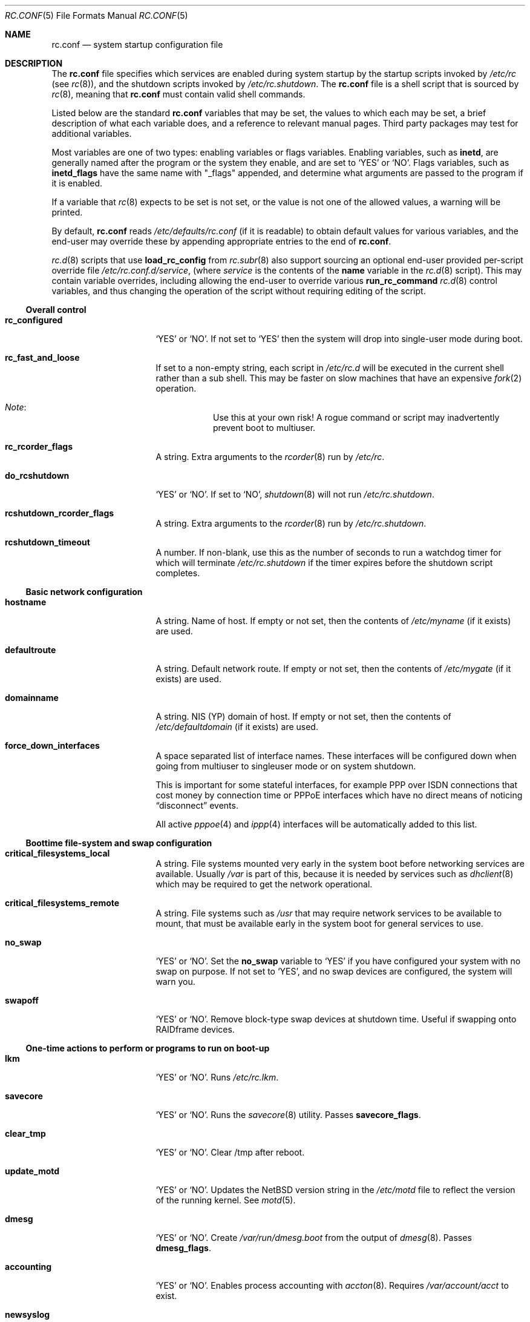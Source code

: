 .\"	$NetBSD: rc.conf.5,v 1.77 2003/03/10 22:47:44 wiz Exp $
.\"
.\" Copyright (c) 1996 Matthew R. Green
.\" Copyright (c) 1997 Curt J. Sampson
.\" Copyright (c) 1997 Michael W. Long
.\" Copyright (c) 1998-2002 The NetBSD Foundation, Inc.
.\" All rights reserved.
.\"
.\" This document is derived from works contributed to The NetBSD Foundation
.\" by Luke Mewburn.
.\"
.\" Redistribution and use in source and binary forms, with or without
.\" modification, are permitted provided that the following conditions
.\" are met:
.\" 1. Redistributions of source code must retain the above copyright
.\"    notice, this list of conditions and the following disclaimer.
.\" 2. Redistributions in binary form must reproduce the above copyright
.\"    notice, this list of conditions and the following disclaimer in the
.\"    documentation and/or other materials provided with the distribution.
.\" 3. The name of the author may not be used to endorse or promote products
.\"    derived from this software without specific prior written permission.
.\"
.\" THIS SOFTWARE IS PROVIDED BY THE AUTHOR ``AS IS'' AND ANY EXPRESS OR
.\" IMPLIED WARRANTIES, INCLUDING, BUT NOT LIMITED TO, THE IMPLIED WARRANTIES
.\" OF MERCHANTABILITY AND FITNESS FOR A PARTICULAR PURPOSE ARE DISCLAIMED.
.\" IN NO EVENT SHALL THE AUTHOR BE LIABLE FOR ANY DIRECT, INDIRECT,
.\" INCIDENTAL, SPECIAL, EXEMPLARY, OR CONSEQUENTIAL DAMAGES (INCLUDING,
.\" BUT NOT LIMITED TO, PROCUREMENT OF SUBSTITUTE GOODS OR SERVICES;
.\" LOSS OF USE, DATA, OR PROFITS; OR BUSINESS INTERRUPTION) HOWEVER CAUSED
.\" AND ON ANY THEORY OF LIABILITY, WHETHER IN CONTRACT, STRICT LIABILITY,
.\" OR TORT (INCLUDING NEGLIGENCE OR OTHERWISE) ARISING IN ANY WAY
.\" OUT OF THE USE OF THIS SOFTWARE, EVEN IF ADVISED OF THE POSSIBILITY OF
.\" SUCH DAMAGE.
.\"
.Dd November 25, 2002
.Dt RC.CONF 5
.Os
.\" turn off hyphenation
.hym 999
.Sh NAME
.Nm rc.conf
.Nd system startup configuration file
.Sh DESCRIPTION
The
.Nm
file specifies which services are enabled during system startup by
the startup scripts invoked by
.Pa /etc/rc
(see
.Xr rc 8 ) ,
and the shutdown scripts invoked by
.Pa /etc/rc.shutdown .
The
.Nm
file is a shell script that is sourced by
.Xr rc 8 ,
meaning that
.Nm
must contain valid shell commands.
.Pp
Listed below are the standard
.Nm
variables that may be set, the values to which each may be set,
a brief description of what each variable does, and a reference to
relevant manual pages.
Third party packages may test for additional variables.
.Pp
Most variables are one of two types: enabling variables or flags
variables.
Enabling variables, such as
.Sy inetd ,
are generally named after the program or the system they enable,
and are set to
.Sq YES
or
.Sq NO .
Flags variables, such as
.Sy inetd_flags
have the same name with "_flags" appended, and determine what
arguments are passed to the program if it is enabled.
.Pp
If a variable that
.Xr rc 8
expects to be set is not set, or the value is not one of the allowed
values, a warning will be printed.
.Pp
By default,
.Nm
reads
.Pa /etc/defaults/rc.conf
(if it is readable)
to obtain default values for various variables, and the end-user
may override these by appending appropriate entries to the end of
.Nm .
.Pp
.Xr rc.d 8
scripts that use
.Ic load_rc_config
from
.Xr rc.subr 8
also support sourcing an optional end-user provided per-script override
file
.Pa /etc/rc.conf.d/ Ns Ar service ,
(where
.Ar service
is the contents of the
.Sy name
variable in the
.Xr rc.d 8
script).
This may contain variable overrides, including allowing the end-user
to override various
.Ic run_rc_command
.Xr rc.d 8
control variables, and thus changing the operation of the script
without requiring editing of the script.
.Ss Overall control
.Bl -tag -width net_interfaces
.It Sy rc_configured
.Sq YES
or
.Sq NO .
If not set to
.Sq YES
then the system will drop into single-user mode during boot.
.It Sy rc_fast_and_loose
If set to a non-empty string,
each script in
.Pa /etc/rc.d
will be executed in the current shell rather than a sub shell.
This may be faster on slow machines that have an expensive
.Xr fork 2
operation.
.Bl -hang
.It Em Note :
Use this at your own risk!
A rogue command or script may inadvertently prevent boot to multiuser.
.El
.It Sy rc_rcorder_flags
A string.
Extra arguments to the
.Xr rcorder 8
run by
.Pa /etc/rc .
.It Sy do_rcshutdown
.Sq YES
or
.Sq NO .
If set to
.Sq NO ,
.Xr shutdown 8
will not run
.Pa /etc/rc.shutdown .
.It Sy rcshutdown_rcorder_flags
A string.
Extra arguments to the
.Xr rcorder 8
run by
.Pa /etc/rc.shutdown .
.It Sy rcshutdown_timeout
A number.
If non-blank, use this as the number of seconds to run a watchdog timer for
which will terminate
.Pa /etc/rc.shutdown
if the timer expires before the shutdown script completes.
.El
.Ss Basic network configuration
.Bl -tag -width net_interfaces
.It Sy hostname
A string.
Name of host.
If empty or not set, then the contents of
.Pa /etc/myname
(if it exists) are used.
.It Sy defaultroute
A string.
Default network route.
If empty or not set, then the contents of
.Pa /etc/mygate
(if it exists) are used.
.It Sy domainname
A string.
.Tn NIS
(YP) domain of host.
If empty or not set, then the contents of
.Pa /etc/defaultdomain
(if it exists) are used.
.It Sy force_down_interfaces
A space separated list of interface names.
These interfaces will be configured down when going from multiuser to singleuser
mode or on system shutdown.
.Pp
This is important for some stateful interfaces, for example PPP over ISDN
connections that cost money by connection time or PPPoE interfaces which
have no direct means of noticing
.Dq disconnect
events.
.Pp
All active
.Xr pppoe 4
and
.Xr ippp 4
interfaces will be automatically added to this list.
.El
.Ss Boottime file-system and swap configuration
.Bl -tag -width net_interfaces
.It Sy critical_filesystems_local
A string.
File systems mounted very early in the system boot before networking
services are available.
Usually
.Pa /var
is part of this, because it is needed by services such as
.Xr dhclient 8
which may be required to get the network operational.
.It Sy critical_filesystems_remote
A string.
File systems such as
.Pa /usr
that may require network services to be available to mount,
that must be available early in the system boot for general services to use.
.It Sy no_swap
.Sq YES
or
.Sq NO .
Set the
.Sy no_swap
variable to
.Sq YES
if you have configured your system with no swap on purpose.
If not set to
.Sq YES ,
and no swap devices
are configured, the system will warn you.
.It Sy swapoff
.Sq YES
or
.Sq NO .
Remove block-type swap devices at shutdown time.
Useful if swapping onto RAIDframe devices.
.El
.Ss One-time actions to perform or programs to run on boot-up
.Bl -tag -width net_interfaces
.It Sy lkm
.Sq YES
or
.Sq NO .
Runs
.Pa /etc/rc.lkm .
.It Sy savecore
.Sq YES
or
.Sq NO .
Runs the
.Xr savecore 8
utility.
Passes
.Sy savecore_flags .
.It Sy clear_tmp
.Sq YES
or
.Sq NO .
Clear /tmp after reboot.
.It Sy update_motd
.Sq YES
or
.Sq NO .
Updates the
.Nx
version string in the
.Pa /etc/motd
file to reflect the version of the running kernel.
See
.Xr motd 5 .
.It Sy dmesg
.Sq YES
or
.Sq NO .
Create
.Pa /var/run/dmesg.boot
from the output of
.Xr dmesg 8 .
Passes
.Sy dmesg_flags .
.It Sy accounting
.Sq YES
or
.Sq NO .
Enables process accounting with
.Xr accton 8 .
Requires
.Pa /var/account/acct
to exist.
.It Sy newsyslog
.Sq YES
or
.Sq NO .
Run
.Nm newsyslog
to trim logfiles before syslogd starts.
Intended for laptop users.
Passes
.Sy newsyslog_flags .
.It Sy tpctl
.Sq YES
or
.Sq NO .
Run
.Xr tpctl 8
to calibrate touch panel device.
Passes
.Sy tpctl_flags .
.El
.Ss System security setting
.Bl -tag -width net_interfaces
.It Sy securelevel
A number.
The system securelevel is set to the specified value early
in the boot process, before any external logins, or other programs
that run users job, are started.
If set to nothing, the default action is taken, as described in
.Xr init 8 ,
which contains definitive information about the system securelevel.
Note that setting
.Sy securelevel
to 0 in
.Nm
will actually result in the system booting with securelevel set to 1, as
.Xr init 8
will raise the level when
.Xr rc 8
completes.
.El
.Ss Networking startup
.Bl -tag -width net_interfaces
.It Sy ipfilter
.Sq YES
or
.Sq NO .
Runs
.Xr ipf 8
to load in packet filter specifications from
.Pa /etc/ipf.conf
at network boot time, before any interfaces are configured.
See
.Xr ipf.conf 5 .
.It Sy ipnat
.Sq YES
or
.Sq NO .
Runs
.Xr ipnat 8
to load in the IP network address translation (NAT) rules from
.Pa /etc/ipnat.conf
at network boot time, before any interfaces are configured.
See
.Xr ipnat.conf 5 .
.It Sy ipfs
.Sq YES
or
.Sq NO .
Runs
.Xr ipfs 8
to save and restore information for ipnat and ipfilter state tables.
The information is stored in
.Pa /var/db/ipf/ipstate.ipf
and
.Pa /var/db/ipf/ipnat.ipf .
Passes
.Sy ipfs_flags .
.It Sy ipsec
.Sq YES
or
.Sq NO .
Runs
.Xr setkey 8
to load in IPsec manual keys and policies from
.Pa /etc/ipsec.conf
at network boot time, before any interfaces are configured.
.It Sy ipmon
.Sq YES
or
.Sq NO .
Runs
.Xr ipmon 8
to read
.Xr ipf 8
packet log information and log it to a file or the system log.
Passes
.Sy ipmon_flags .
.It Sy ipmon_flags
A string.
Specifies arguments to supply to
.Xr ipmon 8 .
Defaults to
.Dq Li -ns .
A typical example would be
.Dq Fl nD Pa /var/log/ipflog
to have
.Xr ipmon 8
log directly to a file bypassing
.Xr syslogd 8 .
If the
.Dq -D
argument is used, remember to modify
.Pa /etc/newsyslog.conf
accordingly; for example:
.Bd -literal
/var/log/ipflog  640  10  100  *  Z  /var/run/ipmon.pid
.Ed
.It Sy racoon
.Sq YES
or
.Sq NO .
Runs
.Xr racoon 8 ,
the IKE (ISAKMP/Oakley) key management daemon.
.It Sy auto_ifconfig
.Sq YES
or
.Sq NO .
Sets the
.Sy net_interfaces
variable (see below) to the output of
.Xr ifconfig 8
with the
.Dq Li -l
flag and suppresses warnings about interfaces in this list that
do not have an ifconfig file or variable.
.It Sy net_interfaces
A string.
The list of network interfaces to be configured at boot time.
For each interface "xxN", the system first looks for ifconfig
parameters in
.Pa /etc/ifconfig.xxN
and then in the variable
.Sy ifconfig_xxN .
The contents of the file or the variable are handed to ifconfig
after the interface name.
If
.Sy auto_ifconfig
is set to "NO" and neither the file nor the variable is found,
a warning is printed.
Refer to
.Xr ifconfig.if 5
for more details on
.Pa /etc/ifconfig.xxN .
.It Sy ifaliases_*
A string.
List of
.Sq Em "address netmask"
pairs to configure additional network addresses for the given
configured interface
.Dq *
(e.g.
.Sy ifaliases_le0 ) .
If
.Em netmask
is
.Dq - ,
then use the default netmask for the interface.
.Pp
.Sy ifaliases_*
covers limited cases only and considered unrecommended.
We recommend using
.Pa /etc/ifconfig.xxN
with multiple lines instead.
.It Sy flushroutes
.Sq YES
or
.Sq NO .
Flushes the route table on networking startup.
Useful when coming up to multiuser mode after going down to
single-user mode.
.It Sy dhclient
.Sq YES
or
.Sq NO .
Set to
.Sq YES
to configure some or all network interfaces using
the DHCP client.
If you set
.Sy dhclient
to
.Sq YES ,
you must either have
.Pa /var
in
.Sy critical_filesystems_local ,
as part of
.Pa / ,
or direct the DHCP client to store the leases file on the root
file system by modifying the
.Sy dhclient_flags
variable.
You must not provide ifconfig information or ifaliases
information for any interface that is to be configured using the DHCP client.
Interface aliases can be set up in the DHCP client configuration
file if needed - see
.Xr dhclient.conf 5
for details.
.Pp
Passes
.Sy dhclient_flags
to the DHCP client.
See
.Xr dhclient 8
for complete documentation.
If you wish to configure all broadcast
network interfaces using the DHCP client, you can leave this blank.
To configure only specific interfaces, name the interfaces to be configured
on the command line.
.Pp
If you must run the DHCP client before mounting critical file systems,
then you should specify an alternate location for the DHCP client's lease
file in the
.Sy dhclient_flags
variable - for example, "-lf /tmp/dhclient.leases".
.It Sy ntpdate
.Sq YES
or
.Sq NO .
Runs
.Xr ntpdate 8
to set the system time from one of the hosts in
.Sy ntpdate_hosts .
If
.Sy ntpdate_hosts
is empty, it will attempt to find a list of hosts in
.Pa /etc/ntp.conf .
Passes
.Sy ntpdate_flags .
.It Sy ppp_peers
A string.
If
.Sy ppp_peers
is not empty, then
.Pa /etc/rc.d/ppp
will check each word in
.Sy ppp_peers
for a corresponding ppp configuration file in
.Pa /etc/ppp/peers
and will call
.Xr pppd 8
with the
.Dq call Sy peer
option.
.It Sy ip6mode
A string.
An IPv6 node can be a router
.Pq nodes that forward packet for others
or a host
.Pq nodes that do not forward .
A host can be autoconfigured
based on the information advertised by adjacent IPv6 routers.
By setting
.Sy ip6mode
to
.Dq Li router ,
.Dq Li host ,
or
.Dq Li autohost ,
you can configure your node as a router,
a non-autoconfigured host, or an autoconfigured host.
Invalid values will be ignored, and the node will be configured as
a non-autoconfigured host.
You may want to check
.Sy rtsol
and
.Sy rtsold
as well, if you set the variable to
.Dq Li autohost .
.It Sy ip6sitelocal
.Sq YES
or
.Sq NO .
If you intend to use IPv6 site-local addresses in your site, set it to
.Sq YES .
Otherwise, reject routes will get installed on boot to avoid misconfiguration
relating to site-local addresses.
.It Sy rtsol
.Sq YES
or
.Sq NO .
Run
.Xr rtsol 8 ,
router solicitation command for IPv6 hosts.
On nomadic hosts like notebook computers, you may want to enable
.Sy rtsold
as well.
Passes
.Sy rtsol_flags .
This is only for autoconfigured IPv6 hosts, so set
.Sy ip6mode
to
.Dq Li autohost
if you use it.
.It Sy ifwatchd
.Sq YES
or
.Sq NO .
Monitor dynamic interfaces and perform actions upon address changes.
Passes
.Sy ifwatchd_flags .
.It Sy altq
.Sq YES
or
.Sq NO .
ALTQ configuration/monitoring daemon.
Passes
.Sy altqd_flags .
.El
.Ss Daemons required by other daemons
.Bl -tag -width net_interfaces
.It Sy inetd
.Sq YES
or
.Sq NO .
Runs the
.Xr inetd 8
daemon to start network server processes (as listed in
.Pa /etc/inetd.conf )
as necessary.
Passes
.Sy inetd_flags .
The
.Dq Li -l
flag turns on libwrap connection logging.
.It Sy rpcbind
.Sq YES
or
.Sq NO .
The
.Xr rpcbind 8
daemon is required for any
.Xr rpc 3
services.
These include NFS,
.Tn NIS ,
.Xr bootparamd 8 ,
.Xr rstatd 8 ,
.Xr rusersd 8 ,
and
.Xr rwalld 8 .
Passes
.Sy rpcbind_flags .
.El
.Ss Commonly used daemons
.Bl -tag -width net_interfaces
.It Sy syslogd
.Sq YES
or
.Sq NO .
Runs
.Xr syslogd 8
and passes
.Sy syslogd_flags .
.It Sy cron
.Sq YES
or
.Sq NO .
Run
.Xr cron 8 .
.It Sy named
.Sq YES
or
.Sq NO .
Runs
.Xr named 8
and passes
.Sy named_flags .
.It Sy named_chrootdir
A string.
If non-blank and
.Sy named
is
.Sq YES ,
run
.Xr named 8
as the unprivileged user and group
.Sq named ,
.Xr chroot 2 Ns ed
to
.Sy named_chrootdir .
.Pa Sy named_chrootdir Ns /var/run/log
will be added to the list of log sockets that
.Xr syslogd 8
listens to.
.It Sy timed
.Sq YES
or
.Sq NO .
Runs
.Xr timed 8
and passes
.Sy timed_flags .
The
.Dq Li -M
option allows
.Xr timed 8
to be a master time source as well as a slave.
If you are also running
.Xr ntpd 8 ,
only one machine running both should have the
.Dq Li -M
flag given to
.Xr timed 8 .
.It Sy ntpd
.Sq YES
or
.Sq NO .
Runs
.Xr ntpd 8
and passes
.Sy ntpd_flags .
.It Sy ntpd_chrootdir
A string.
If non-blank and
.Sy ntpd
is
.Sq YES ,
run
.Xr ntpd 8
as the unprivileged user and group
.Sq ntpd ,
.Xr chroot 2 Ns ed
to
.Sy ntpd_chrootdir .
.Pa Sy ntpd_chrootdir Ns Pa /var/run/log
will be added to the list of log sockets that
.Xr syslogd 8
listens to.
This option requires that the kernel has
.Dl pseudo-device clockctl
compiled in, and that
.Pa /dev/clockctl
is present.
.It Sy sendmail
.Sq YES
or
.Sq NO .
Runs
.Xr sendmail 8
and passes
.Sy sendmail_flags .
.It Sy postfix
.Sq YES
or
.Sq NO .
Starts
.Xr postfix 1
mail system.
.It Sy lpd
.Sq YES
or
.Sq NO .
Runs
.Xr lpd 8
and passes
.Sy lpd_flags .
The
.Dq Li -l
flag will turn on extra logging.
.It Sy sshd
.Sq YES
or
.Sq NO .
Runs
.Xr sshd 8
and passes
.Sy sshd_flags .
.El
.Ss Routing daemons
.Bl -tag -width net_interfaces
.It Sy routed
.Sq YES
or
.Sq NO .
Runs
.Xr routed 8 ,
the RIP routing protocol daemon.
Passes
.Sy routed_flags .
.\" This should be
.\" .Sq NO
.\" if
.\" .Sy gated
.\" is
.\" .Sq YES .
.It Sy mrouted
.Sq YES
or
.Sq NO .
Runs
.Xr mrouted 8 ,
the DVMRP multicast routing protocol daemon.
Passes
.Sy mrouted_flags .
.It Sy route6d
.Sq YES
or
.Sq NO .
Runs
.Xr route6d 8 ,
the RIPng routing protocol daemon for IPv6.
Passes
.Sy route6d_flags .
.It Sy rtsold
.Sq YES
or
.Sq NO .
Runs
.Xr rtsold 8 ,
the IPv6 router solicitation daemon.
.Xr rtsold 8
periodically transmits router solicitation packets
to find IPv6 routers on the network.
This configuration is mainly for nomadic hosts like notebook computers.
Stationary hosts should work fine with just
.Sy rtsol .
Passes
.Sy rtsold_flags .
This is only for autoconfigured IPv6 hosts, so set
.Sy ip6mode
to
.Dq Li autohost
if you use it.
.El
.Ss Daemons used to boot other hosts over a network
.Bl -tag -width net_interfaces
.It Sy rarpd
.Sq YES
or
.Sq NO .
Runs
.Xr rarpd 8 ,
the reverse ARP daemon, often used to boot
.Nx
and Sun workstations.
Passes
.Sy rarpd_flags .
.It Sy bootparamd
.Sq YES
or
.Sq NO .
Runs
.Xr bootparamd 8 ,
the boot parameter server, with
.Sy bootparamd_flags
as options.
Used to boot
.Nx
and
.Tn "SunOS 4.x"
systems.
.It Sy dhcpd
.Sq YES
or
.Sq NO .
Runs
.Xr dhcpd 8 ,
the Dynamic Host Configuration Protocol (DHCP) daemon,
for assigning IP addresses to hosts and passing boot information.
Passes
.Sy dhcpd_flags .
.It Sy dhcrelay
.Sq YES
or
.Sq NO .
Runs
.Xr dhcrelay 8 .
Passes
.Sy dhcrelay_flags .
.It Sy rbootd
.Sq YES
or
.Sq NO .
Runs
.Xr rbootd 8 ,
the
.Tn HP
boot protocol daemon; used for booting
.Tn HP
workstations.
Passes
.Sy rbootd_flags .
.It Sy mopd
.Sq YES
or
.Sq NO .
Runs
.Xr mopd 8 ,
the
.Tn DEC
.Tn MOP
protocol daemon; used for booting
.Tn VAX
and other
.Tn DEC
machines.
Passes
.Sy mopd_flags .
.It Sy ndbootd
.Sq YES
or
.Sq NO .
Runs
.Xr ndbootd 8 ,
the Sun Network Disk (ND) Protocol server.
Passes
.Sy ndbootd_flags .
.It Sy rtadvd
.Sq YES
or
.Sq NO .
Runs
.Xr rtadvd 8 ,
the IPv6 router advertisement daemon, which is used to advertise
information about the subnet to IPv6 end hosts.
Passes
.Sy rtadvd_flags .
This is only for IPv6 routers, so set
.Sy ip6mode
to
.Dq Li router
if you use it.
.El
.Ss X Window System daemons
.Bl -tag -width net_interfaces
.It Sy xfs
.Sq YES
or
.Sq NO .
Runs the
.Xr xfs 1
X11 font server, which supplies local X font files to X terminals.
.It Sy xdm
.Sq YES
or
.Sq NO .
Runs the
.Xr xdm 1
X display manager.
These X daemons are available only with the optional X distribution of
.Nx .
.El
.Ss NIS (YP) daemons
.Bl -tag -width net_interfaces
.It Sy ypbind
.Sq YES
or
.Sq NO .
Runs
.Xr ypbind 8 ,
which lets
.Tn NIS
(YP) clients use information from a
.Tn NIS
server.
Passes
.Sy ypbind_flags .
.It Sy ypserv
.Sq YES
or
.Sq NO .
Runs
.Xr ypserv 8 ,
the
.Tn NIS
(YP) server for distributing information from certain files in
.Pa /etc .
Passes
.Sy ypserv_flags .
The
.Dq Li -d
flag causes it to use DNS for lookups in
.Pa /etc/hosts
that fail.
.It Sy yppasswdd
.Sq YES
or
.Sq NO .
Runs
.Xr yppasswdd 8 ,
which allows remote
.Tn NIS
users to update password on master server.
Passes
.Sy yppasswdd_flags .
.El
.Ss NFS daemons and parameters
.Bl -tag -width net_interfaces
.It Sy mountd
.Sq YES
or
.Sq NO .
Runs
.Xr mountd 8
and passes
.Sy mountd_flags .
.It Sy nfs_client
.Sq YES
or
.Sq NO .
The number of local NFS asynchronous I/O server is now controlled via
.Xr sysctl 8 .
.It Sy nfs_server
.Sq YES
or
.Sq NO .
Sets up a host to be a NFS server by running
.Xr nfsd 8
and passing
.Sy nfsd_flags .
.It Sy lockd
.Sq YES
or
.Sq NO .
Runs
.Xr rpc.lockd 8
if
.Sy nfs_server
and/or
.Sy nfs_client
are set to
.Sq YES .
Passes
.Sy lockd_flags .
.It Sy statd
.Sq YES
or
.Sq NO .
Runs
.Xr rpc.statd 8 ,
a status monitoring daemon used when
.Xr rpc.lockd 8
is running, if
.Sy nfs_server
and/or
.Sy nfs_client
are set to
.Sq YES .
Passes
.Sy statd_flags .
.It Sy amd
.Sq YES
or
.Sq NO .
Runs
.Xr amd 8 ,
the automounter daemon, which automatically mounts NFS file systems
whenever a file or directory within that file system is accessed.
Passes
.Sy amd_flags .
.It Sy amd_dir
A string.
The
.Xr amd 8
mount directory.
Used only if
.Sy amd
is set to
.Sq YES .
.El
.Ss Other daemons
.Bl -tag -width net_interfaces
.It Sy kdc
.Sq YES
or
.Sq NO .
Runs the
.Xr kdc 8
Kerberos v4 and v5 server.
This should be run on Kerberos master and slave servers.
.It Sy isdnd
.Sq YES
or
.Sq NO .
Runs
.Xr isdnd 8 ,
the isdn4bsd ISDN connection management daemon.
Passes
.Sy isdnd_flags .
.It Sy isdn_autoupdown
.Sq YES
or
.Sq NO .
Set all configured ISDN interfaces to
.Dq up .
If
.Sy isdn_interfaces
is not blank, only the listed interfaces will be modified.
Used only if
.Sy isdnd
is set to
.Sq YES .
.It Sy rwhod
.Sq YES
or
.Sq NO .
Runs
.Xr rwhod 8
to support the
.Xr rwho 1
and
.Xr ruptime 1
commands.
.El
.Ss Hardware daemons
.Bl -tag -width net_interfaces
.It Sy apmd
.Sq YES
or
.Sq NO .
Runs
.Xr apmd 8
and passes
.Sy apmd_flags .
.It Sy poffd
.Sq YES
or
.Sq NO .
Runs
.Xr poffd 8
x68k shutdown daemon
(only for
.Nx Ns /x68k ) .
Passes
.Sy poffd_flags .
.It Sy screenblank
.Sq YES
or
.Sq NO .
Runs
.Xr screenblank 1
and passes
.Sy screenblank_flags .
.It Sy moused
.Sq YES
or
.Sq NO .
Runs
.Xr moused 8 ,
to pass serial mouse data to the wscons mouse mux.
Passes
.Sy moused_flags .
.It Sy wscons
.Sq YES
or
.Sq NO .
Configures the
.Xr wscons 4
console driver, from the configuration file
.Pa /etc/wscons.conf .
.It Sy wsmoused
.Sq YES
or
.Sq NO .
Runs
.Xr wsmoused 8 ,
to provide copy and paste text support in wscons displays.
Passes
.Sy wsmoused_flags .
.El
.Sh FILES
.Bl -tag -width /etc/defaults/rc.conf -compact
.It Pa /etc/rc.conf
The file
.Nm
resides in
.Pa /etc .
.It Pa /etc/defaults/rc.conf
Default settings for
.Nm ,
sourced by
.Nm
before the end-user configuration section.
.It Pa /etc/rc.conf.d/ Ns Ar foo
.Ar foo Ns No -specific
.Nm
overrides.
.El
.Sh SEE ALSO
.Xr ifconfig.if 5 ,
.Xr boot 8 ,
.Xr rc 8 ,
.Xr rc.subr 8 ,
.Xr sysctl 8
.Sh HISTORY
The
.Nm
file appeared in
.Nx 1.3 .
